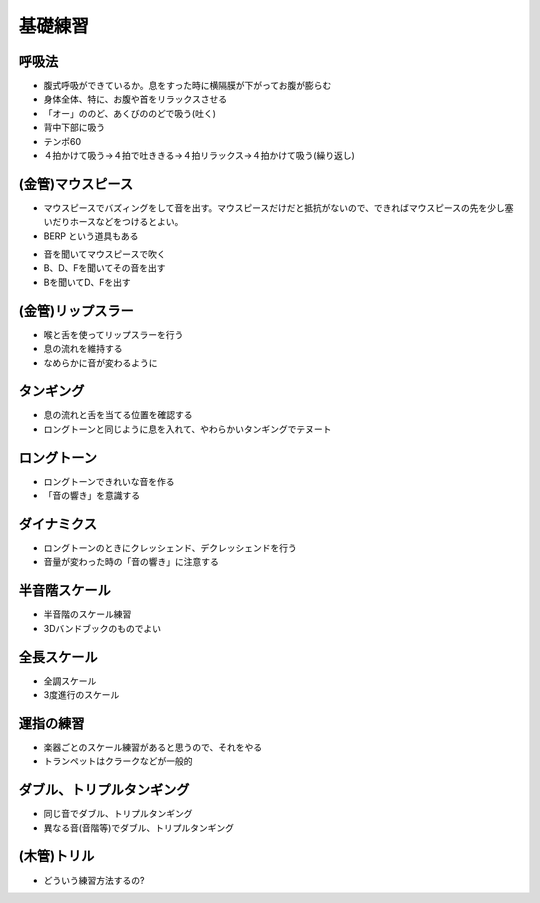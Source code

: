 ==========
 基礎練習
==========

呼吸法
======
- 腹式呼吸ができているか。息をすった時に横隔膜が下がってお腹が膨らむ
- 身体全体、特に、お腹や首をリラックスさせる
- 「オー」ののど、あくびののどで吸う(吐く)
- 背中下部に吸う
- テンポ60
- ４拍かけて吸う→４拍で吐ききる→４拍リラックス→４拍かけて吸う(繰り返し)

(金管)マウスピース
==================
- マウスピースでバズィングをして音を出す。マウスピースだけだと抵抗がないので、できればマウスピースの先を少し塞いだりホースなどをつけるとよい。
- BERP という道具もある

.. image:: http://image.rakuten.co.jp/trumpetstation/cabinet/detail2/berp-1.jpg

- 音を聞いてマウスピースで吹く
- B、D、Fを聞いてその音を出す
- Bを聞いてD、Fを出す

(金管)リップスラー
==================
- 喉と舌を使ってリップスラーを行う
- 息の流れを維持する
- なめらかに音が変わるように

タンギング
==========
- 息の流れと舌を当てる位置を確認する
- ロングトーンと同じように息を入れて、やわらかいタンギングでテヌート

ロングトーン
============
- ロングトーンできれいな音を作る
- 「音の響き」を意識する

ダイナミクス
============
- ロングトーンのときにクレッシェンド、デクレッシェンドを行う
- 音量が変わった時の「音の響き」に注意する

半音階スケール
==============
- 半音階のスケール練習
- 3Dバンドブックのものでよい

全長スケール
============
- 全調スケール
- 3度進行のスケール

運指の練習
==========
- 楽器ごとのスケール練習があると思うので、それをやる
- トランペットはクラークなどが一般的

ダブル、トリプルタンギング
==========================
- 同じ音でダブル、トリプルタンギング
- 異なる音(音階等)でダブル、トリプルタンギング

(木管)トリル
============
- どういう練習方法するの?
